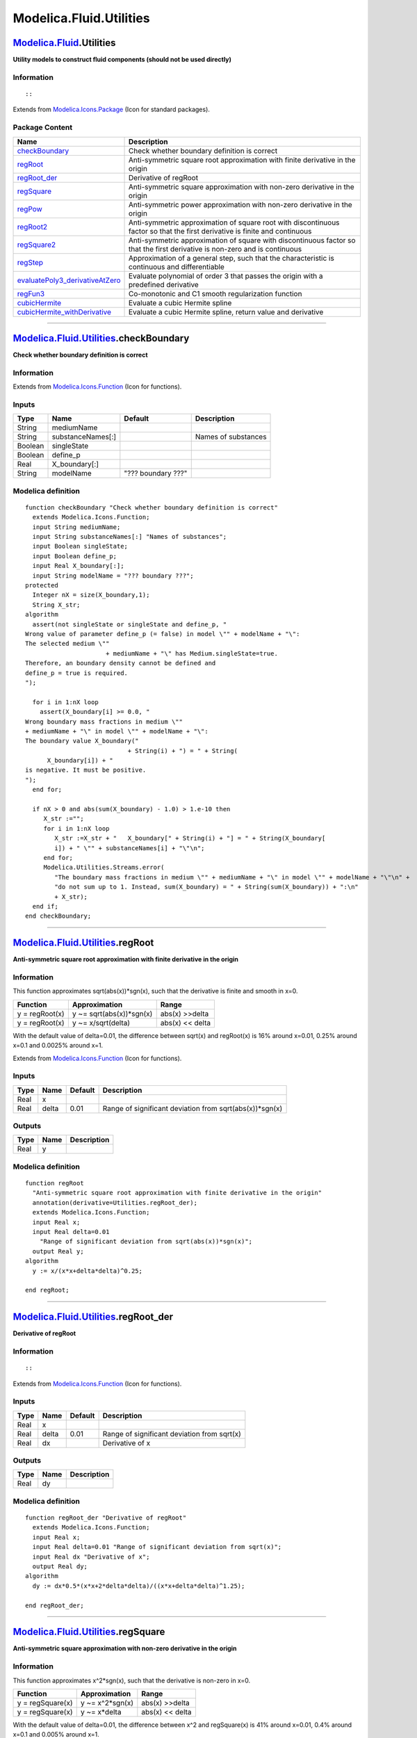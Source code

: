 ========================
Modelica.Fluid.Utilities
========================

`Modelica.Fluid <Modelica_Fluid.html#Modelica.Fluid>`_.Utilities
----------------------------------------------------------------

**Utility models to construct fluid components (should not be used
directly)**

Information
~~~~~~~~~~~

::

::

Extends from
`Modelica.Icons.Package <Modelica_Icons_Package.html#Modelica.Icons.Package>`_
(Icon for standard packages).

Package Content
~~~~~~~~~~~~~~~

+-----------------------------------------------------------------------------------------------------------------------------------------------------------------------------------------+-------------------------------------------------------------------------------------------------------------------------------+
| Name                                                                                                                                                                                    | Description                                                                                                                   |
+=========================================================================================================================================================================================+===============================================================================================================================+
| |image12| `checkBoundary <Modelica_Fluid_Utilities.html#Modelica.Fluid.Utilities.checkBoundary>`_                                                                                       | Check whether boundary definition is correct                                                                                  |
+-----------------------------------------------------------------------------------------------------------------------------------------------------------------------------------------+-------------------------------------------------------------------------------------------------------------------------------+
| |image13| `regRoot <Modelica_Fluid_Utilities.html#Modelica.Fluid.Utilities.regRoot>`_                                                                                                   | Anti-symmetric square root approximation with finite derivative in the origin                                                 |
+-----------------------------------------------------------------------------------------------------------------------------------------------------------------------------------------+-------------------------------------------------------------------------------------------------------------------------------+
| |image14| `regRoot\_der <Modelica_Fluid_Utilities.html#Modelica.Fluid.Utilities.regRoot_der>`_                                                                                          | Derivative of regRoot                                                                                                         |
+-----------------------------------------------------------------------------------------------------------------------------------------------------------------------------------------+-------------------------------------------------------------------------------------------------------------------------------+
| |image15| `regSquare <Modelica_Fluid_Utilities.html#Modelica.Fluid.Utilities.regSquare>`_                                                                                               | Anti-symmetric square approximation with non-zero derivative in the origin                                                    |
+-----------------------------------------------------------------------------------------------------------------------------------------------------------------------------------------+-------------------------------------------------------------------------------------------------------------------------------+
| |image16| `regPow <Modelica_Fluid_Utilities.html#Modelica.Fluid.Utilities.regPow>`_                                                                                                     | Anti-symmetric power approximation with non-zero derivative in the origin                                                     |
+-----------------------------------------------------------------------------------------------------------------------------------------------------------------------------------------+-------------------------------------------------------------------------------------------------------------------------------+
| |image17| `regRoot2 <Modelica_Fluid_Utilities.html#Modelica.Fluid.Utilities.regRoot2>`_                                                                                                 | Anti-symmetric approximation of square root with discontinuous factor so that the first derivative is finite and continuous   |
+-----------------------------------------------------------------------------------------------------------------------------------------------------------------------------------------+-------------------------------------------------------------------------------------------------------------------------------+
| |image18| `regSquare2 <Modelica_Fluid_Utilities.html#Modelica.Fluid.Utilities.regSquare2>`_                                                                                             | Anti-symmetric approximation of square with discontinuous factor so that the first derivative is non-zero and is continuous   |
+-----------------------------------------------------------------------------------------------------------------------------------------------------------------------------------------+-------------------------------------------------------------------------------------------------------------------------------+
| |image19| `regStep <Modelica_Fluid_Utilities.html#Modelica.Fluid.Utilities.regStep>`_                                                                                                   | Approximation of a general step, such that the characteristic is continuous and differentiable                                |
+-----------------------------------------------------------------------------------------------------------------------------------------------------------------------------------------+-------------------------------------------------------------------------------------------------------------------------------+
| |image20| `evaluatePoly3\_derivativeAtZero <Modelica_Fluid_Utilities.html#Modelica.Fluid.Utilities.evaluatePoly3_derivativeAtZero>`_                                                    | Evaluate polynomial of order 3 that passes the origin with a predefined derivative                                            |
+-----------------------------------------------------------------------------------------------------------------------------------------------------------------------------------------+-------------------------------------------------------------------------------------------------------------------------------+
| |image21| `regFun3 <Modelica_Fluid_Utilities.html#Modelica.Fluid.Utilities.regFun3>`_                                                                                                   | Co-monotonic and C1 smooth regularization function                                                                            |
+-----------------------------------------------------------------------------------------------------------------------------------------------------------------------------------------+-------------------------------------------------------------------------------------------------------------------------------+
| |image22| `cubicHermite <Modelica_Fluid_Utilities.html#Modelica.Fluid.Utilities.cubicHermite>`_                                                                                         | Evaluate a cubic Hermite spline                                                                                               |
+-----------------------------------------------------------------------------------------------------------------------------------------------------------------------------------------+-------------------------------------------------------------------------------------------------------------------------------+
| |image23| `cubicHermite\_withDerivative <Modelica_Fluid_Utilities.html#Modelica.Fluid.Utilities.cubicHermite_withDerivative>`_                                                          | Evaluate a cubic Hermite spline, return value and derivative                                                                  |
+-----------------------------------------------------------------------------------------------------------------------------------------------------------------------------------------+-------------------------------------------------------------------------------------------------------------------------------+

--------------

|image24| `Modelica.Fluid.Utilities <Modelica_Fluid_Utilities.html#Modelica.Fluid.Utilities>`_.checkBoundary
------------------------------------------------------------------------------------------------------------

**Check whether boundary definition is correct**

Information
~~~~~~~~~~~

Extends from
`Modelica.Icons.Function <Modelica_Icons.html#Modelica.Icons.Function>`_
(Icon for functions).

Inputs
~~~~~~

+-----------+---------------------+----------------------+-----------------------+
| Type      | Name                | Default              | Description           |
+===========+=====================+======================+=======================+
| String    | mediumName          |                      |                       |
+-----------+---------------------+----------------------+-----------------------+
| String    | substanceNames[:]   |                      | Names of substances   |
+-----------+---------------------+----------------------+-----------------------+
| Boolean   | singleState         |                      |                       |
+-----------+---------------------+----------------------+-----------------------+
| Boolean   | define\_p           |                      |                       |
+-----------+---------------------+----------------------+-----------------------+
| Real      | X\_boundary[:]      |                      |                       |
+-----------+---------------------+----------------------+-----------------------+
| String    | modelName           | "??? boundary ???"   |                       |
+-----------+---------------------+----------------------+-----------------------+

Modelica definition
~~~~~~~~~~~~~~~~~~~

::

    function checkBoundary "Check whether boundary definition is correct"
      extends Modelica.Icons.Function;
      input String mediumName;
      input String substanceNames[:] "Names of substances";
      input Boolean singleState;
      input Boolean define_p;
      input Real X_boundary[:];
      input String modelName = "??? boundary ???";
    protected 
      Integer nX = size(X_boundary,1);
      String X_str;
    algorithm 
      assert(not singleState or singleState and define_p, "
    Wrong value of parameter define_p (= false) in model \"" + modelName + "\":
    The selected medium \""
                          + mediumName + "\" has Medium.singleState=true.
    Therefore, an boundary density cannot be defined and
    define_p = true is required.
    ");

      for i in 1:nX loop
        assert(X_boundary[i] >= 0.0, "
    Wrong boundary mass fractions in medium \""
    + mediumName + "\" in model \"" + modelName + "\":
    The boundary value X_boundary("
                                + String(i) + ") = " + String(
          X_boundary[i]) + "
    is negative. It must be positive.
    ");
      end for;

      if nX > 0 and abs(sum(X_boundary) - 1.0) > 1.e-10 then
         X_str :="";
         for i in 1:nX loop
            X_str :=X_str + "   X_boundary[" + String(i) + "] = " + String(X_boundary[
            i]) + " \"" + substanceNames[i] + "\"\n";
         end for;
         Modelica.Utilities.Streams.error(
            "The boundary mass fractions in medium \"" + mediumName + "\" in model \"" + modelName + "\"\n" +
            "do not sum up to 1. Instead, sum(X_boundary) = " + String(sum(X_boundary)) + ":\n"
            + X_str);
      end if;
    end checkBoundary;

--------------

|image25| `Modelica.Fluid.Utilities <Modelica_Fluid_Utilities.html#Modelica.Fluid.Utilities>`_.regRoot
------------------------------------------------------------------------------------------------------

**Anti-symmetric square root approximation with finite derivative in the
origin**

Information
~~~~~~~~~~~

::

This function approximates sqrt(abs(x))\*sgn(x), such that the
derivative is finite and smooth in x=0.

+------------------+-----------------------------+-------------------+
| Function         | Approximation               | Range             |
+==================+=============================+===================+
| y = regRoot(x)   | y ~= sqrt(abs(x))\*sgn(x)   | abs(x) >>delta    |
+------------------+-----------------------------+-------------------+
| y = regRoot(x)   | y ~= x/sqrt(delta)          | abs(x) << delta   |
+------------------+-----------------------------+-------------------+

With the default value of delta=0.01, the difference between sqrt(x) and
regRoot(x) is 16% around x=0.01, 0.25% around x=0.1 and 0.0025% around
x=1.

::

Extends from
`Modelica.Icons.Function <Modelica_Icons.html#Modelica.Icons.Function>`_
(Icon for functions).

Inputs
~~~~~~

+--------+---------+-----------+------------------------------------------------------------+
| Type   | Name    | Default   | Description                                                |
+========+=========+===========+============================================================+
| Real   | x       |           |                                                            |
+--------+---------+-----------+------------------------------------------------------------+
| Real   | delta   | 0.01      | Range of significant deviation from sqrt(abs(x))\*sgn(x)   |
+--------+---------+-----------+------------------------------------------------------------+

Outputs
~~~~~~~

+--------+--------+---------------+
| Type   | Name   | Description   |
+========+========+===============+
| Real   | y      |               |
+--------+--------+---------------+

Modelica definition
~~~~~~~~~~~~~~~~~~~

::

    function regRoot 
      "Anti-symmetric square root approximation with finite derivative in the origin"
      annotation(derivative=Utilities.regRoot_der);
      extends Modelica.Icons.Function;
      input Real x;
      input Real delta=0.01 
        "Range of significant deviation from sqrt(abs(x))*sgn(x)";
      output Real y;
    algorithm 
      y := x/(x*x+delta*delta)^0.25;

    end regRoot;

--------------

|image26| `Modelica.Fluid.Utilities <Modelica_Fluid_Utilities.html#Modelica.Fluid.Utilities>`_.regRoot\_der
-----------------------------------------------------------------------------------------------------------

**Derivative of regRoot**

Information
~~~~~~~~~~~

::

::

Extends from
`Modelica.Icons.Function <Modelica_Icons.html#Modelica.Icons.Function>`_
(Icon for functions).

Inputs
~~~~~~

+--------+---------+-----------+-----------------------------------------------+
| Type   | Name    | Default   | Description                                   |
+========+=========+===========+===============================================+
| Real   | x       |           |                                               |
+--------+---------+-----------+-----------------------------------------------+
| Real   | delta   | 0.01      | Range of significant deviation from sqrt(x)   |
+--------+---------+-----------+-----------------------------------------------+
| Real   | dx      |           | Derivative of x                               |
+--------+---------+-----------+-----------------------------------------------+

Outputs
~~~~~~~

+--------+--------+---------------+
| Type   | Name   | Description   |
+========+========+===============+
| Real   | dy     |               |
+--------+--------+---------------+

Modelica definition
~~~~~~~~~~~~~~~~~~~

::

    function regRoot_der "Derivative of regRoot"
      extends Modelica.Icons.Function;
      input Real x;
      input Real delta=0.01 "Range of significant deviation from sqrt(x)";
      input Real dx "Derivative of x";
      output Real dy;
    algorithm 
      dy := dx*0.5*(x*x+2*delta*delta)/((x*x+delta*delta)^1.25);

    end regRoot_der;

--------------

|image27| `Modelica.Fluid.Utilities <Modelica_Fluid_Utilities.html#Modelica.Fluid.Utilities>`_.regSquare
--------------------------------------------------------------------------------------------------------

**Anti-symmetric square approximation with non-zero derivative in the
origin**

Information
~~~~~~~~~~~

::

This function approximates x^2\*sgn(x), such that the derivative is
non-zero in x=0.

+--------------------+--------------------+-------------------+
| Function           | Approximation      | Range             |
+====================+====================+===================+
| y = regSquare(x)   | y ~= x^2\*sgn(x)   | abs(x) >>delta    |
+--------------------+--------------------+-------------------+
| y = regSquare(x)   | y ~= x\*delta      | abs(x) << delta   |
+--------------------+--------------------+-------------------+

With the default value of delta=0.01, the difference between x^2 and
regSquare(x) is 41% around x=0.01, 0.4% around x=0.1 and 0.005% around
x=1.

::

Extends from
`Modelica.Icons.Function <Modelica_Icons.html#Modelica.Icons.Function>`_
(Icon for functions).

Inputs
~~~~~~

+--------+---------+-----------+---------------------------------------------------+
| Type   | Name    | Default   | Description                                       |
+========+=========+===========+===================================================+
| Real   | x       |           |                                                   |
+--------+---------+-----------+---------------------------------------------------+
| Real   | delta   | 0.01      | Range of significant deviation from x^2\*sgn(x)   |
+--------+---------+-----------+---------------------------------------------------+

Outputs
~~~~~~~

+--------+--------+---------------+
| Type   | Name   | Description   |
+========+========+===============+
| Real   | y      |               |
+--------+--------+---------------+

Modelica definition
~~~~~~~~~~~~~~~~~~~

::

    function regSquare 
      "Anti-symmetric square approximation with non-zero derivative in the origin"
      extends Modelica.Icons.Function;
      input Real x;
      input Real delta=0.01 "Range of significant deviation from x^2*sgn(x)";
      output Real y;
    algorithm 
      y := x*sqrt(x*x+delta*delta);

    end regSquare;

--------------

|image28| `Modelica.Fluid.Utilities <Modelica_Fluid_Utilities.html#Modelica.Fluid.Utilities>`_.regPow
-----------------------------------------------------------------------------------------------------

**Anti-symmetric power approximation with non-zero derivative in the
origin**

Information
~~~~~~~~~~~

::

This function approximates abs(x)^a\*sign(x), such that the derivative
is positive, finite and smooth in x=0.

+-----------------+-------------------------+-------------------+
| Function        | Approximation           | Range             |
+=================+=========================+===================+
| y = regPow(x)   | y ~= abs(x)^a\*sgn(x)   | abs(x) >>delta    |
+-----------------+-------------------------+-------------------+
| y = regPow(x)   | y ~= x\*delta^(a-1)     | abs(x) << delta   |
+-----------------+-------------------------+-------------------+

::

Extends from
`Modelica.Icons.Function <Modelica_Icons.html#Modelica.Icons.Function>`_
(Icon for functions).

Inputs
~~~~~~

+--------+---------+-----------+---------------------------------------------------+
| Type   | Name    | Default   | Description                                       |
+========+=========+===========+===================================================+
| Real   | x       |           |                                                   |
+--------+---------+-----------+---------------------------------------------------+
| Real   | a       |           |                                                   |
+--------+---------+-----------+---------------------------------------------------+
| Real   | delta   | 0.01      | Range of significant deviation from x^a\*sgn(x)   |
+--------+---------+-----------+---------------------------------------------------+

Outputs
~~~~~~~

+--------+--------+---------------+
| Type   | Name   | Description   |
+========+========+===============+
| Real   | y      |               |
+--------+--------+---------------+

Modelica definition
~~~~~~~~~~~~~~~~~~~

::

    function regPow 
      "Anti-symmetric power approximation with non-zero derivative in the origin"
      extends Modelica.Icons.Function;
      input Real x;
      input Real a;
      input Real delta=0.01 "Range of significant deviation from x^a*sgn(x)";
      output Real y;
    algorithm 
      y := x*(x*x+delta*delta)^((a-1)/2);

    end regPow;

--------------

|image29| `Modelica.Fluid.Utilities <Modelica_Fluid_Utilities.html#Modelica.Fluid.Utilities>`_.regRoot2
-------------------------------------------------------------------------------------------------------

**Anti-symmetric approximation of square root with discontinuous factor
so that the first derivative is finite and continuous**

Information
~~~~~~~~~~~

::

Approximates the function

::

       y = if x ≥ 0 then sqrt(k1*x) else -sqrt(k2*abs(x)), with k1, k2 ≥ 0

in such a way that within the region -x\_small ≤ x ≤ x\_small, the
function is described by two polynomials of third order (one in the
region -x\_small .. 0 and one within the region 0 .. x\_small) such that

-  The derivative at x=0 is finite.
-  The overall function is continuous with a continuous first derivative
   everywhere.
-  If parameter use\_yd0 = **false**, the two polynomials are
   constructed such that the second derivatives at x=0 are identical. If
   use\_yd0 = **true**, the derivative at x=0 is explicitly provided via
   the additional argument yd0. If necessary, the derivative yd0 is
   automatically reduced in order that the polynomials are strict
   monotonically increasing *[Fritsch and Carlson, 1980]*.

Typical screenshots for two different configurations are shown below.
The first one with k1=k2=1:

.. figure:: ../Resources/Images/Fluid/Components/regRoot2_a.png
   :align: center
   :alt: 

and the second one with k1=1 and k2=3:

.. figure:: ../Resources/Images/Fluid/Components/regRoot2_b.png
   :align: center
   :alt: 

The (smooth) derivative of the function with k1=1, k2=3 is shown in the
next figure:

.. figure:: ../Resources/Images/Fluid/Components/regRoot2_c.png
   :align: center
   :alt: 

**Literature**

 Fritsch F.N. and Carlson R.E. (1980):
    **Monotone piecewise cubic interpolation**. SIAM J. Numerc. Anal.,
    Vol. 17, No. 2, April 1980, pp. 238-246

::

Extends from
`Modelica.Icons.Function <Modelica_Icons.html#Modelica.Icons.Function>`_
(Icon for functions).

Inputs
~~~~~~

+-----------+------------+-----------+------------------------------------------------------+
| Type      | Name       | Default   | Description                                          |
+===========+============+===========+======================================================+
| Real      | x          |           | abscissa value                                       |
+-----------+------------+-----------+------------------------------------------------------+
| Real      | x\_small   | 0.01      | approximation of function for \|x\| <= x\_small      |
+-----------+------------+-----------+------------------------------------------------------+
| Real      | k1         | 1         | y = if x>=0 then sqrt(k1\*x) else -sqrt(k2\*\|x\|)   |
+-----------+------------+-----------+------------------------------------------------------+
| Real      | k2         | 1         | y = if x>=0 then sqrt(k1\*x) else -sqrt(k2\*\|x\|)   |
+-----------+------------+-----------+------------------------------------------------------+
| Boolean   | use\_yd0   | false     | = true, if yd0 shall be used                         |
+-----------+------------+-----------+------------------------------------------------------+
| Real      | yd0        | 1         | Desired derivative at x=0: dy/dx = yd0               |
+-----------+------------+-----------+------------------------------------------------------+

Outputs
~~~~~~~

+--------+--------+------------------+
| Type   | Name   | Description      |
+========+========+==================+
| Real   | y      | ordinate value   |
+--------+--------+------------------+

Modelica definition
~~~~~~~~~~~~~~~~~~~

::

    function regRoot2 
      "Anti-symmetric approximation of square root with discontinuous factor so that the first derivative is finite and continuous"

      extends Modelica.Icons.Function;
      input Real x "abscissa value";
      input Real x_small(min=0)=0.01 "approximation of function for |x| <= x_small";
      input Real k1(min=0)=1 "y = if x>=0 then sqrt(k1*x) else -sqrt(k2*|x|)";
      input Real k2(min=0)=1 "y = if x>=0 then sqrt(k1*x) else -sqrt(k2*|x|)";
      input Boolean use_yd0 = false "= true, if yd0 shall be used";
      input Real yd0(min=0)=1 "Desired derivative at x=0: dy/dx = yd0";
      output Real y "ordinate value";
    protected 
      encapsulated function regRoot2_utility 
        "Interpolating with two 3-order polynomials with a prescribed derivative at x=0"
        import Modelica.Fluid.Utilities.evaluatePoly3_derivativeAtZero;
         input Real x;
         input Real x1 "approximation of function abs(x) < x1";
         input Real k1 "y = if x>=0 then sqrt(k1*x) else -sqrt(k2*|x|); k1 >= k2";
         input Real k2 "y = if x>=0 then sqrt(k1*x) else -sqrt(k2*|x|))";
         input Boolean use_yd0 "= true, if yd0 shall be used";
         input Real yd0(min=0) "Desired derivative at x=0: dy/dx = yd0";
         output Real y;
      protected 
         Real x2;
         Real xsqrt1;
         Real xsqrt2;
         Real y1;
         Real y2;
         Real y1d;
         Real y2d;
         Real w;
         Real y0d;
         Real w1;
         Real w2;
      algorithm 
         if k2 > 0 then
            x2 :=-x1*(k2/k1);
         else
            x2 := -x1;
         end if;

         if x <= x2 then
            y := -sqrt(k2*abs(x));
         else
            y1 :=sqrt(k1*x1);
            y2 :=-sqrt(k2*abs(x2));
            y1d :=sqrt(k1/x1)/2;
            y2d :=sqrt(k2/abs(x2))/2;

            if use_yd0 then
               y0d :=yd0;
            else
               /* Determine derivative, such that first and second derivative
                  of left and right polynomial are identical at x=0:
               _
               Basic equations:
                  y_right = a1*(x/x1) + a2*(x/x1)^2 + a3*(x/x1)^3
                  y_left  = b1*(x/x2) + b2*(x/x2)^2 + b3*(x/x2)^3
                  yd_right*x1 = a1 + 2*a2*(x/x1) + 3*a3*(x/x1)^2
                  yd_left *x2 = b1 + 2*b2*(x/x2) + 3*b3*(x/x2)^2
                  ydd_right*x1^2 = 2*a2 + 6*a3*(x/x1)
                  ydd_left *x2^2 = 2*b2 + 6*b3*(x/x2)
               _
               Conditions (6 equations for 6 unknowns):
                         y1 = a1 + a2 + a3
                         y2 = b1 + b2 + b3
                     y1d*x1 = a1 + 2*a2 + 3*a3
                     y2d*x2 = b1 + 2*b2 + 3*b3
                        y0d = a1/x1 = b1/x2
                       y0dd = 2*a2/x1^2 = 2*b2/x2^2
               _
               Derived equations:
                  b1 = a1*x2/x1
                  b2 = a2*(x2/x1)^2
                  b3 = y2 - b1 - b2
                     = y2 - a1*(x2/x1) - a2*(x2/x1)^2
                  a3 = y1 - a1 - a2
               _
               Remaining equations
                  y1d*x1 = a1 + 2*a2 + 3*(y1 - a1 - a2)
                         = 3*y1 - 2*a1 - a2
                  y2d*x2 = a1*(x2/x1) + 2*a2*(x2/x1)^2 +
                           3*(y2 - a1*(x2/x1) - a2*(x2/x1)^2)
                         = 3*y2 - 2*a1*(x2/x1) - a2*(x2/x1)^2
                  y0d    = a1/x1
               _
               Solving these equations results in y0d below
               (note, the denominator "(1-w)" is always non-zero, because w is negative)
               */
               w :=x2/x1;
               y0d := ( (3*y2 - x2*y2d)/w - (3*y1 - x1*y1d)*w) /(2*x1*(1 - w));
            end if;

            /* Modify derivative y0d, such that the polynomial is
               monotonically increasing. A sufficient condition is
                 0 <= y0d <= sqrt(8.75*k_i/|x_i|)
            */
            w1 :=sqrt(8.75*k1/x1);
            w2 :=sqrt(8.75*k2/abs(x2));
            y0d :=min(y0d, 0.9*min(w1, w2));

            /* Perform interpolation in scaled polynomial:
               y_new = y/y1
               x_new = x/x1
            */
            y := y1*(if x >= 0 then evaluatePoly3_derivativeAtZero(x/x1,1,1,y1d*x1/y1,y0d*x1/y1) else 
                                    evaluatePoly3_derivativeAtZero(x/x1,x2/x1,y2/y1,y2d*x1/y1,y0d*x1/y1));
         end if;
      end regRoot2_utility;
    algorithm 
      y := smooth(2, if x >= x_small then sqrt(k1*x) else 
                     if x <= -x_small then -sqrt(k2*abs(x)) else 
                     if k1 >= k2 then regRoot2_utility(x,x_small,k1,k2,use_yd0,yd0) else 
                                     -regRoot2_utility(-x,x_small,k2,k1,use_yd0,yd0));
    end regRoot2;

--------------

|image30| `Modelica.Fluid.Utilities <Modelica_Fluid_Utilities.html#Modelica.Fluid.Utilities>`_.regSquare2
---------------------------------------------------------------------------------------------------------

**Anti-symmetric approximation of square with discontinuous factor so
that the first derivative is non-zero and is continuous**

Information
~~~~~~~~~~~

::

Approximates the function

::

       y = if x ≥ 0 then k1*x*x else -k2*x*x, with k1, k2 > 0

in such a way that within the region -x\_small ≤ x ≤ x\_small, the
function is described by two polynomials of third order (one in the
region -x\_small .. 0 and one within the region 0 .. x\_small) such that

-  The derivative at x=0 is non-zero (in order that the inverse of the
   function does not have an infinite derivative).
-  The overall function is continuous with a continuous first derivative
   everywhere.
-  If parameter use\_yd0 = **false**, the two polynomials are
   constructed such that the second derivatives at x=0 are identical. If
   use\_yd0 = **true**, the derivative at x=0 is explicitly provided via
   the additional argument yd0. If necessary, the derivative yd0 is
   automatically reduced in order that the polynomials are strict
   monotonically increasing *[Fritsch and Carlson, 1980]*.

A typical screenshot for k1=1, k2=3 is shown in the next figure:

.. figure:: ../Resources/Images/Fluid/Components/regSquare2_b.png
   :align: center
   :alt: 

The (smooth, non-zero) derivative of the function with k1=1, k2=3 is
shown in the next figure:

.. figure:: ../Resources/Images/Fluid/Components/regSquare2_c.png
   :align: center
   :alt: 

**Literature**

 Fritsch F.N. and Carlson R.E. (1980):
    **Monotone piecewise cubic interpolation**. SIAM J. Numerc. Anal.,
    Vol. 17, No. 2, April 1980, pp. 238-246

::

Extends from
`Modelica.Icons.Function <Modelica_Icons.html#Modelica.Icons.Function>`_
(Icon for functions).

Inputs
~~~~~~

+-----------+------------+-----------+---------------------------------------------------+
| Type      | Name       | Default   | Description                                       |
+===========+============+===========+===================================================+
| Real      | x          |           | abscissa value                                    |
+-----------+------------+-----------+---------------------------------------------------+
| Real      | x\_small   | 0.01      | approximation of function for \|x\| <= x\_small   |
+-----------+------------+-----------+---------------------------------------------------+
| Real      | k1         | 1         | y = (if x>=0 then k1 else k2)\*x\*\|x\|           |
+-----------+------------+-----------+---------------------------------------------------+
| Real      | k2         | 1         | y = (if x>=0 then k1 else k2)\*x\*\|x\|           |
+-----------+------------+-----------+---------------------------------------------------+
| Boolean   | use\_yd0   | false     | = true, if yd0 shall be used                      |
+-----------+------------+-----------+---------------------------------------------------+
| Real      | yd0        | 1         | Desired derivative at x=0: dy/dx = yd0            |
+-----------+------------+-----------+---------------------------------------------------+

Outputs
~~~~~~~

+--------+--------+------------------+
| Type   | Name   | Description      |
+========+========+==================+
| Real   | y      | ordinate value   |
+--------+--------+------------------+

Modelica definition
~~~~~~~~~~~~~~~~~~~

::

    function regSquare2 
      "Anti-symmetric approximation of square with discontinuous factor so that the first derivative is non-zero and is continuous"
      extends Modelica.Icons.Function;
      input Real x "abscissa value";
      input Real x_small(min=0)=0.01 "approximation of function for |x| <= x_small";
      input Real k1(min=0)=1 "y = (if x>=0 then k1 else k2)*x*|x|";
      input Real k2(min=0)=1 "y = (if x>=0 then k1 else k2)*x*|x|";
      input Boolean use_yd0 = false "= true, if yd0 shall be used";
      input Real yd0(min=0)=1 "Desired derivative at x=0: dy/dx = yd0";
      output Real y "ordinate value";
    protected 
      encapsulated function regSquare2_utility 
        "Interpolating with two 3-order polynomials with a prescribed derivative at x=0"
        import Modelica.Fluid.Utilities.evaluatePoly3_derivativeAtZero;
         input Real x;
         input Real x1 "approximation of function abs(x) < x1";
         input Real k1 "y = (if x>=0 then k1 else -k2)*x*|x|; k1 >= k2";
         input Real k2 "y = (if x>=0 then k1 else -k2)*x*|x|";
         input Boolean use_yd0 = false "= true, if yd0 shall be used";
         input Real yd0(min=0)=1 "Desired derivative at x=0: dy/dx = yd0";
         output Real y;
      protected 
         Real x2;
         Real y1;
         Real y2;
         Real y1d;
         Real y2d;
         Real w;
         Real w1;
         Real w2;
         Real y0d;
         Real ww;
      algorithm 
         // x2 :=-x1*(k2/k1)^2;
         x2 := -x1;
         if x <= x2 then
            y := -k2*x^2;
         else
             y1 := k1*x1^2;
             y2 :=-k2*x2^2;
            y1d := k1*2*x1;
            y2d :=-k2*2*x2;
            if use_yd0 then
               y0d :=yd0;
            else
               /* Determine derivative, such that first and second derivative
                  of left and right polynomial are identical at x=0:
                  see derivation in function regRoot2
               */
               w :=x2/x1;
               y0d := ( (3*y2 - x2*y2d)/w - (3*y1 - x1*y1d)*w) /(2*x1*(1 - w));
            end if;

            /* Modify derivative y0d, such that the polynomial is
               monotonically increasing. A sufficient condition is
                 0 <= y0d <= sqrt(5)*k_i*|x_i|
            */
            w1 :=sqrt(5)*k1*x1;
            w2 :=sqrt(5)*k2*abs(x2);
            // y0d :=min(y0d, 0.9*min(w1, w2));
            ww :=0.9*(if w1 < w2 then w1 else w2);
            if ww < y0d then
               y0d :=ww;
            end if;
            y := if x >= 0 then evaluatePoly3_derivativeAtZero(x,x1,y1,y1d,y0d) else 
                                evaluatePoly3_derivativeAtZero(x,x2,y2,y2d,y0d);
         end if;
      end regSquare2_utility;
    algorithm 
      y := smooth(2,if x >= x_small then k1*x^2 else 
                    if x <= -x_small then -k2*x^2 else 
                    if k1 >= k2 then regSquare2_utility(x,x_small,k1,k2,use_yd0,yd0) else 
                                    -regSquare2_utility(-x,x_small,k2,k1,use_yd0,yd0));
    end regSquare2;

--------------

|image31| `Modelica.Fluid.Utilities <Modelica_Fluid_Utilities.html#Modelica.Fluid.Utilities>`_.regStep
------------------------------------------------------------------------------------------------------

**Approximation of a general step, such that the characteristic is
continuous and differentiable**

Information
~~~~~~~~~~~

::

This function is used to approximate the equation

::

        y = if x > 0 then y1 else y2;

by a smooth characteristic, so that the expression is continuous and
differentiable:

::

       y = smooth(1, if x >  x_small then y1 else
                     if x < -x_small then y2 else f(y1, y2));

In the region -x\_small < x < x\_small a 2nd order polynomial is used
for a smooth transition from y1 to y2.

::

Extends from
`Modelica.Icons.Function <Modelica_Icons.html#Modelica.Icons.Function>`_
(Icon for functions).

Inputs
~~~~~~

+--------+------------+-----------+--------------------------------------------------------------------------------+
| Type   | Name       | Default   | Description                                                                    |
+========+============+===========+================================================================================+
| Real   | x          |           | Abscissa value                                                                 |
+--------+------------+-----------+--------------------------------------------------------------------------------+
| Real   | y1         |           | Ordinate value for x > 0                                                       |
+--------+------------+-----------+--------------------------------------------------------------------------------+
| Real   | y2         |           | Ordinate value for x < 0                                                       |
+--------+------------+-----------+--------------------------------------------------------------------------------+
| Real   | x\_small   | 1e-5      | Approximation of step for -x\_small <= x <= x\_small; x\_small >= 0 required   |
+--------+------------+-----------+--------------------------------------------------------------------------------+

Outputs
~~~~~~~

+--------+--------+--------------------------------------------------------------+
| Type   | Name   | Description                                                  |
+========+========+==============================================================+
| Real   | y      | Ordinate value to approximate y = if x > 0 then y1 else y2   |
+--------+--------+--------------------------------------------------------------+

Modelica definition
~~~~~~~~~~~~~~~~~~~

::

    function regStep 
      "Approximation of a general step, such that the characteristic is continuous and differentiable"
      extends Modelica.Icons.Function;
      input Real x "Abscissa value";
      input Real y1 "Ordinate value for x > 0";
      input Real y2 "Ordinate value for x < 0";
      input Real x_small(min=0) = 1e-5 
        "Approximation of step for -x_small <= x <= x_small; x_small >= 0 required";
      output Real y "Ordinate value to approximate y = if x > 0 then y1 else y2";
    algorithm 
      y := smooth(1, if x >  x_small then y1 else 
                     if x < -x_small then y2 else 
                     if x_small > 0 then (x/x_small)*((x/x_small)^2 - 3)*(y2-y1)/4 + (y1+y2)/2 else (y1+y2)/2);
    end regStep;

--------------

|image32| `Modelica.Fluid.Utilities <Modelica_Fluid_Utilities.html#Modelica.Fluid.Utilities>`_.evaluatePoly3\_derivativeAtZero
------------------------------------------------------------------------------------------------------------------------------

**Evaluate polynomial of order 3 that passes the origin with a
predefined derivative**

Information
~~~~~~~~~~~

::

::

Extends from
`Modelica.Icons.Function <Modelica_Icons.html#Modelica.Icons.Function>`_
(Icon for functions).

Inputs
~~~~~~

+--------+--------+-----------+-------------------------------------------------+
| Type   | Name   | Default   | Description                                     |
+========+========+===========+=================================================+
| Real   | x      |           | Value for which polynomial shall be evaluated   |
+--------+--------+-----------+-------------------------------------------------+
| Real   | x1     |           | Abscissa value                                  |
+--------+--------+-----------+-------------------------------------------------+
| Real   | y1     |           | y1=f(x1)                                        |
+--------+--------+-----------+-------------------------------------------------+
| Real   | y1d    |           | First derivative at y1                          |
+--------+--------+-----------+-------------------------------------------------+
| Real   | y0d    |           | First derivative at f(x=0)                      |
+--------+--------+-----------+-------------------------------------------------+

Outputs
~~~~~~~

+--------+--------+---------------+
| Type   | Name   | Description   |
+========+========+===============+
| Real   | y      |               |
+--------+--------+---------------+

Modelica definition
~~~~~~~~~~~~~~~~~~~

::

    function evaluatePoly3_derivativeAtZero 
      "Evaluate polynomial of order 3 that passes the origin with a predefined derivative"
      extends Modelica.Icons.Function;
      input Real x "Value for which polynomial shall be evaluated";
      input Real x1 "Abscissa value";
      input Real y1 "y1=f(x1)";
      input Real y1d "First derivative at y1";
      input Real y0d "First derivative at f(x=0)";
      output Real y;
    protected 
      Real a1;
      Real a2;
      Real a3;
      Real xx;
    algorithm 
      a1 := x1*y0d;
      a2 := 3*y1 - x1*y1d - 2*a1;
      a3 := y1 - a2 - a1;
      xx := x/x1;
      y  := xx*(a1 + xx*(a2 + xx*a3));
    end evaluatePoly3_derivativeAtZero;

--------------

`Modelica.Fluid.Utilities <Modelica_Fluid_Utilities.html#Modelica.Fluid.Utilities>`_.regFun3
--------------------------------------------------------------------------------------------

**Co-monotonic and C1 smooth regularization function**

Information
~~~~~~~~~~~

::

Approximates a function in a region between ``x0`` and ``x1`` such that

-  The overall function is continuous with a continuous first derivative
   everywhere.
-  The function is co-monotone with the given data points.

In this region, a continuation is constructed from the given points
``(x0, y0)``, ``(x1, y1)`` and the respective derivatives. For this
purpose, a single polynomial of third order or two cubic polynomials
with a linear section in between are used *[Gasparo and Morandi, 1991]*.
This algorithm was extended with two additional conditions to avoid
saddle points with zero/infinite derivative that lead to integrator step
size reduction to zero.

This function was developed for pressure loss correlations properly
addressing the static head on top of the established requirements for
monotonicity and smoothness. In this case, the present function allows
to implement the exact solution in the limit of ``x1-x0 -> 0`` or
``y1-y0 -> 0``.

Typical screenshots for two different configurations are shown below.
The first one illustrates five different settings of ``xi`` and ``yid``:

.. figure:: ../Resources/Images/Fluid/Components/regFun3_a.png
   :align: center
   :alt: 

The second graph shows the continous derivative of this regularization
function:

.. figure:: ../Resources/Images/Fluid/Components/regFun3_b.png
   :align: center
   :alt: 

**Literature**

 Gasparo M. G. and Morandi R. (1991):
    **Piecewise cubic monotone interpolation with assigned slopes**.
    Computing, Vol. 46, Issue 4, December 1991, pp. 355 - 365.

::

Inputs
~~~~~~

+--------+--------+-----------+------------------------------------------+
| Type   | Name   | Default   | Description                              |
+========+========+===========+==========================================+
| Real   | x      |           | Abscissa value                           |
+--------+--------+-----------+------------------------------------------+
| Real   | x0     |           | Lower abscissa value                     |
+--------+--------+-----------+------------------------------------------+
| Real   | x1     |           | Upper abscissa value                     |
+--------+--------+-----------+------------------------------------------+
| Real   | y0     |           | Ordinate value at lower ordinate value   |
+--------+--------+-----------+------------------------------------------+
| Real   | y1     |           | Ordinate value at upper ordinate value   |
+--------+--------+-----------+------------------------------------------+
| Real   | y0d    |           | Derivative at lower abscissa value       |
+--------+--------+-----------+------------------------------------------+
| Real   | y1d    |           | Derivative at upper abscissa value       |
+--------+--------+-----------+------------------------------------------+

Outputs
~~~~~~~

+--------+--------+---------------------------------------------------------------------------------------------------------------+
| Type   | Name   | Description                                                                                                   |
+========+========+===============================================================================================================+
| Real   | y      | Ordinate value                                                                                                |
+--------+--------+---------------------------------------------------------------------------------------------------------------+
| Real   | c      | Slope of linear section between two cubic polynomials or dummy linear section slope if single cubic is used   |
+--------+--------+---------------------------------------------------------------------------------------------------------------+

Modelica definition
~~~~~~~~~~~~~~~~~~~

::

    function regFun3 "Co-monotonic and C1 smooth regularization function"

      input Real x "Abscissa value";
      input Real x0 "Lower abscissa value";
      input Real x1 "Upper abscissa value";
      input Real y0 "Ordinate value at lower ordinate value";
      input Real y1 "Ordinate value at upper ordinate value";
      input Real y0d "Derivative at lower abscissa value";
      input Real y1d "Derivative at upper abscissa value";

      output Real y "Ordinate value";
      output Real c 
        "Slope of linear section between two cubic polynomials or dummy linear section slope if single cubic is used";

    protected 
      Real h0 "Width of interval i=0";
      Real Delta0 "Slope of secant on interval i=0";
      Real xstar "Inflection point of cubic polynomial S0";
      Real mu "Distance of inflection point and left limit x0";
      Real eta "Distance of right limit x1 and inflection point";
      Real omega "Slope of subic polynomial S0 at inflection point";
      Real rho "Weighting factor of eta and eta_tilde, mu and mu_tilde";
      Real theta0 "Slope metric";
      Real mu_tilde "Distance of start of linear section and left limit x0";
      Real eta_tilde "Distance of right limit x1 and end of linear section";
      Real xi1 "Start of linear section ";
      Real xi2 "End of linear section ";
      Real a1 "Leading coefficient of cubic on the left";
      Real a2 "Leading coefficient of cubic on the right";
      Real const12 "Integration constant of left cubic, linear section";
      Real const3 "Integration constant of right cubic";
      Real aux01;
      Real aux02;
      Boolean useSingleCubicPolynomial = false 
        "Indicate to override further logic and use single cubic";
    algorithm 
      assert(x0<x1, "regFun3(): Data points not sorted appropriately (x0 = "+String(x0)+" > x1 = "+String(x1)+"). Please flip arguments.");

      h0 :=x1 - x0;
      Delta0 :=(y1 - y0)/h0;

      if abs(Delta0)<=0 then
        // Points (x0,y0) and (x1,y1) on horizonzal line
        // Degenerate case as we cannot fulfill the C1 goal an comonotone behaviour at the same time
        y := y0; // == y1
      else
        // Points (x0,y0) and (x1,y1) not on horizonzal line
        if abs(y1d+y0d-2*Delta0)<100*Modelica.Constants.eps then
          xstar := (x1-x0)*(2*y0d+y1d-3*Delta0)*(if (y0d+y1d-2*Delta0)>=0 then 1 else -1)*Modelica.Constants.inf;
        else
          xstar :=1/3*(-3*x0*y0d - 3*x0*y1d + 6*x0*Delta0 - 2*h0*y0d - h0*y1d + 3*h0*
            Delta0)/(-y0d - y1d + 2*Delta0);
        end if;
        mu :=xstar - x0;
        eta :=x1 - xstar;
        omega :=3*(y0d + y1d - 2*Delta0)*(xstar - x0)^2/h0^2 + 2*(-2*y0d - y1d + 3*
          Delta0)*(xstar - x0)/h0 + y0d;

        aux01 := 0.25 * sign(Delta0) * min(abs(omega), abs(Delta0)) 
          "Slope c if not using plain cubic S0";
        if abs(y0d-y1d)<=100*Modelica.Constants.eps then
          // y0 == y1 (value and sign equal) -> resolve indefinite 0/0
          aux02 := y0d;
          if y1 > y0 + y0d*(x1-x0) then
            // If y1 is above the linear extension through (x0/y0)
            // with slope y0d (when slopes are identical)
            //  -> then always used single cubic polynomial
            useSingleCubicPolynomial := true;
          end if;
        elseif abs(y1d+y0d-2*Delta0)<100*Modelica.Constants.eps then
          // (y1d+y0d-2*Delta0) approximately 0 -> avoid division by 0
          aux02 := (6*Delta0*(y1d+y0d-3/2*Delta0)-y1d*y0d-y1d^2-y0d^2)*(if (y1d+y0d-2*Delta0)>=0 then 1 else -1)*Modelica.Constants.inf;
        else
          // Okay, no guarding necessary
          aux02 := (6*Delta0*(y1d+y0d-3/2*Delta0)-y1d*y0d-y1d^2-y0d^2)/(3*(y1d+y0d-2*Delta0));
        end if;

        //aux02 := -1/3*(y0d^2+y0d*y1d-6*y0d*Delta0+y1d^2-6*y1d*Delta0+9*Delta0^2)/(y0d+y1d-2*Delta0);
        //aux02 := -1/3*(6*y1d*y0*x1+y0d*y1d*x1^2-6*y0d*x0*y0+y0d^2*x0^2+y0d^2*x1^2+y1d^2*x1^2+y1d^2*x0^2-2*y0d*x0*y1d*x1-2*x0*y0d^2*x1+y0d*y1d*x0^2+6*y0d*x0*y1-6*y0d*y1*x1+6*y0d*y0*x1-2*x0*y1d^2*x1-6*y1d*y1*x1+6*y1d*x0*y1-6*y1d*x0*y0-18*y1*y0+9*y1^2+9*y0^2)/(y0d*x1^2-2*x0*y0d*x1+y1d*x1^2-2*x0*y1d*x1-2*y1*x1+2*y0*x1+y0d*x0^2+y1d*x0^2+2*x0*y1-2*x0*y0);

        // Test criteria (also used to avoid saddle points that lead to integrator contraction):
        //
        //  1. Cubic is not monotonic (from Gasparo Morandi)
        //       ((mu > 0) and (eta < h0) and (Delta0*omega <= 0))
        //
        //  2. Cubic may be monotonic but the linear section slope c is either too close
        //     to zero or the end point of the linear section is left of the start point
        //     Note however, that the suggested slope has to have the same sign as Delta0.
        //       (abs(aux01)<abs(aux02) and aux02*Delta0>=0)
        //
        //  3. Cubic may be monotonic but the resulting slope in the linear section
        //     is too close to zero (less than 1/10 of Delta0).
        //       (c < Delta0 / 10)
        //
        if (((mu > 0) and (eta < h0) and (Delta0*omega <= 0))
            or (abs(aux01)<abs(aux02) and aux02*Delta0>=0)
            or (abs(aux01)<abs(0.1*Delta0))) and not useSingleCubicPolynomial then
          // NOT monotonic using plain cubic S0, use piecewise function S0 tilde instead
          c := aux01;
          // Avoid saddle points that are co-monotonic but lead to integrator contraction
          if abs(c)<abs(aux02) and aux02*Delta0>=0 then
            c := aux02;
          end if;
          if abs(c)<abs(0.1*Delta0) then
            c := 0.1*Delta0;
          end if;
          theta0 := (y0d*mu + y1d*eta)/h0;
          if abs(theta0 - c)<1e-6 then
            // Slightly reduce c in order to avoid ill-posed problem
            c := (1-1e-6)*theta0;
          end if;
          rho := 3*(Delta0 - c)/(theta0 - c);
          mu_tilde := rho * mu;
          eta_tilde := rho * eta;
          xi1 := x0 + mu_tilde;
          xi2 := x1 - eta_tilde;
          a1 := (y0d - c)/max(mu_tilde^2, 100*Modelica.Constants.eps);
          a2 := (y1d - c)/max(eta_tilde^2, 100*Modelica.Constants.eps);
          const12 := y0 - a1/3*(x0 - xi1)^3 - c*x0;
          const3 := y1 - a2/3*(x1 - xi2)^3 - c*x1;
          // Do actual interpolation
          if (x < xi1) then
            y := a1/3*(x - xi1)^3 + c*x + const12;
          elseif (x < xi2) then
            y := c*x + const12;
          else
            y := a2/3*(x - xi2)^3 + c*x + const3;
          end if;
        else
          // Cubic S0 is monotonic, use it as is
          y := (y0d+y1d-2*Delta0)*(x-x0)^3/h0^2+(-2*y0d-y1d+3*Delta0)*(x-x0)^2/h0+y0d*(x-x0)+y0;
          // Provide a "dummy linear section slope" as the slope of the cubic at x:=(x0+x1)/2
          aux01 := (x0+x1)/2;
          c := 3*(y0d+y1d-2*Delta0)*(aux01-x0)^2/h0^2+2*(-2*y0d-y1d+3*Delta0)*(aux01-x0)/h0+y0d;
        end if;
      end if;

    end regFun3;

--------------

`Modelica.Fluid.Utilities <Modelica_Fluid_Utilities.html#Modelica.Fluid.Utilities>`_.cubicHermite
-------------------------------------------------------------------------------------------------

**Evaluate a cubic Hermite spline**

Inputs
~~~~~~

+--------+--------+-----------+------------------------+
| Type   | Name   | Default   | Description            |
+========+========+===========+========================+
| Real   | x      |           | Abscissa value         |
+--------+--------+-----------+------------------------+
| Real   | x1     |           | Lower abscissa value   |
+--------+--------+-----------+------------------------+
| Real   | x2     |           | Upper abscissa value   |
+--------+--------+-----------+------------------------+
| Real   | y1     |           | Lower ordinate value   |
+--------+--------+-----------+------------------------+
| Real   | y2     |           | Upper ordinate value   |
+--------+--------+-----------+------------------------+
| Real   | y1d    |           | Lower gradient         |
+--------+--------+-----------+------------------------+
| Real   | y2d    |           | Upper gradient         |
+--------+--------+-----------+------------------------+

Outputs
~~~~~~~

+--------+--------+-------------------------------+
| Type   | Name   | Description                   |
+========+========+===============================+
| Real   | y      | Interpolated ordinate value   |
+--------+--------+-------------------------------+

Modelica definition
~~~~~~~~~~~~~~~~~~~

::

    function cubicHermite "Evaluate a cubic Hermite spline"
      input Real x "Abscissa value";
      input Real x1 "Lower abscissa value";
      input Real x2 "Upper abscissa value";
      input Real y1 "Lower ordinate value";
      input Real y2 "Upper ordinate value";
      input Real y1d "Lower gradient";
      input Real y2d "Upper gradient";
      output Real y "Interpolated ordinate value";
    protected 
      Real h "Distance between x1 and x2";
      Real t "abscissa scaled with h, i.e., t=[0..1] within x=[x1..x2]";
      Real h00 "Basis function 00 of cubic Hermite spline";
      Real h10 "Basis function 10 of cubic Hermite spline";
      Real h01 "Basis function 01 of cubic Hermite spline";
      Real h11 "Basis function 11 of cubic Hermite spline";
      Real aux3 "t cube";
      Real aux2 "t square";
    algorithm 
      h := x2 - x1;
      if abs(h)>0 then
        // Regular case
        t := (x - x1)/h;

        aux3 :=t^3;
        aux2 :=t^2;

        h00 := 2*aux3 - 3*aux2 + 1;
        h10 := aux3 - 2*aux2 + t;
        h01 := -2*aux3 + 3*aux2;
        h11 := aux3 - aux2;
        y := y1*h00 + h*y1d*h10 + y2*h01 + h*y2d*h11;
      else
        // Degenerate case, x1 and x2 are identical, return step function
        y := (y1 + y2)/2;
      end if;
    end cubicHermite;

--------------

`Modelica.Fluid.Utilities <Modelica_Fluid_Utilities.html#Modelica.Fluid.Utilities>`_.cubicHermite\_withDerivative
-----------------------------------------------------------------------------------------------------------------

**Evaluate a cubic Hermite spline, return value and derivative**

Inputs
~~~~~~

+--------+--------+-----------+------------------------+
| Type   | Name   | Default   | Description            |
+========+========+===========+========================+
| Real   | x      |           | Abscissa value         |
+--------+--------+-----------+------------------------+
| Real   | x1     |           | Lower abscissa value   |
+--------+--------+-----------+------------------------+
| Real   | x2     |           | Upper abscissa value   |
+--------+--------+-----------+------------------------+
| Real   | y1     |           | Lower ordinate value   |
+--------+--------+-----------+------------------------+
| Real   | y2     |           | Upper ordinate value   |
+--------+--------+-----------+------------------------+
| Real   | y1d    |           | Lower gradient         |
+--------+--------+-----------+------------------------+
| Real   | y2d    |           | Upper gradient         |
+--------+--------+-----------+------------------------+

Outputs
~~~~~~~

+--------+----------+----------------------------------------+
| Type   | Name     | Description                            |
+========+==========+========================================+
| Real   | y        | Interpolated ordinate value            |
+--------+----------+----------------------------------------+
| Real   | dy\_dx   | Derivative dy/dx at abscissa value x   |
+--------+----------+----------------------------------------+

Modelica definition
~~~~~~~~~~~~~~~~~~~

::

    function cubicHermite_withDerivative 
      "Evaluate a cubic Hermite spline, return value and derivative"
      input Real x "Abscissa value";
      input Real x1 "Lower abscissa value";
      input Real x2 "Upper abscissa value";
      input Real y1 "Lower ordinate value";
      input Real y2 "Upper ordinate value";
      input Real y1d "Lower gradient";
      input Real y2d "Upper gradient";
      output Real y "Interpolated ordinate value";
      output Real dy_dx "Derivative dy/dx at abscissa value x";
    protected 
      Real h "Distance between x1 and x2";
      Real t "abscissa scaled with h, i.e., t=[0..1] within x=[x1..x2]";
      Real h00 "Basis function 00 of cubic Hermite spline";
      Real h10 "Basis function 10 of cubic Hermite spline";
      Real h01 "Basis function 01 of cubic Hermite spline";
      Real h11 "Basis function 11 of cubic Hermite spline";

      Real h00d "d/dt h00";
      Real h10d "d/dt h10";
      Real h01d "d/dt h01";
      Real h11d "d/dt h11";

      Real aux3 "t cube";
      Real aux2 "t square";
    algorithm 
      h := x2 - x1;
      if abs(h)>0 then
        // Regular case
        t := (x - x1)/h;

        aux3 :=t^3;
        aux2 :=t^2;

        h00 := 2*aux3 - 3*aux2 + 1;
        h10 := aux3 - 2*aux2 + t;
        h01 := -2*aux3 + 3*aux2;
        h11 := aux3 - aux2;

        h00d := 6*(aux2 - t);
        h10d := 3*aux2 - 4*t + 1;
        h01d := 6*(t - aux2);
        h11d := 3*aux2 - 2*t;

        y := y1*h00 + h*y1d*h10 + y2*h01 + h*y2d*h11;
        dy_dx := y1*h00d/h + y1d*h10d + y2*h01d/h + y2d*h11d;
      else
        // Degenerate case, x1 and x2 are identical, return step function
        y := (y1 + y2)/2;
        dy_dx := sign(y2 - y1)*Modelica.Constants.inf;
      end if;
    end cubicHermite_withDerivative;

--------------

`Automatically generated <http://www.3ds.com/>`_ Fri Nov 12 16:31:25
2010.

.. |Modelica.Fluid.Utilities.checkBoundary| image:: Modelica.Fluid.Utilities.checkBoundaryS.png
.. |Modelica.Fluid.Utilities.regRoot| image:: Modelica.Fluid.Utilities.checkBoundaryS.png
.. |Modelica.Fluid.Utilities.regRoot\_der| image:: Modelica.Fluid.Utilities.checkBoundaryS.png
.. |Modelica.Fluid.Utilities.regSquare| image:: Modelica.Fluid.Utilities.checkBoundaryS.png
.. |Modelica.Fluid.Utilities.regPow| image:: Modelica.Fluid.Utilities.checkBoundaryS.png
.. |Modelica.Fluid.Utilities.regRoot2| image:: Modelica.Fluid.Utilities.checkBoundaryS.png
.. |Modelica.Fluid.Utilities.regSquare2| image:: Modelica.Fluid.Utilities.checkBoundaryS.png
.. |Modelica.Fluid.Utilities.regStep| image:: Modelica.Fluid.Utilities.checkBoundaryS.png
.. |Modelica.Fluid.Utilities.evaluatePoly3\_derivativeAtZero| image:: Modelica.Fluid.Utilities.checkBoundaryS.png
.. |Modelica.Fluid.Utilities.regFun3| image:: Modelica.Fluid.Utilities.regFun3S.png
.. |Modelica.Fluid.Utilities.cubicHermite| image:: Modelica.Fluid.Utilities.regFun3S.png
.. |Modelica.Fluid.Utilities.cubicHermite\_withDerivative| image:: Modelica.Fluid.Utilities.regFun3S.png
.. |image12| image:: Modelica.Fluid.Utilities.checkBoundaryS.png
.. |image13| image:: Modelica.Fluid.Utilities.checkBoundaryS.png
.. |image14| image:: Modelica.Fluid.Utilities.checkBoundaryS.png
.. |image15| image:: Modelica.Fluid.Utilities.checkBoundaryS.png
.. |image16| image:: Modelica.Fluid.Utilities.checkBoundaryS.png
.. |image17| image:: Modelica.Fluid.Utilities.checkBoundaryS.png
.. |image18| image:: Modelica.Fluid.Utilities.checkBoundaryS.png
.. |image19| image:: Modelica.Fluid.Utilities.checkBoundaryS.png
.. |image20| image:: Modelica.Fluid.Utilities.checkBoundaryS.png
.. |image21| image:: Modelica.Fluid.Utilities.regFun3S.png
.. |image22| image:: Modelica.Fluid.Utilities.regFun3S.png
.. |image23| image:: Modelica.Fluid.Utilities.regFun3S.png
.. |image24| image:: Modelica.Fluid.Utilities.checkBoundaryI.png
.. |image25| image:: Modelica.Fluid.Utilities.checkBoundaryI.png
.. |image26| image:: Modelica.Fluid.Utilities.checkBoundaryI.png
.. |image27| image:: Modelica.Fluid.Utilities.checkBoundaryI.png
.. |image28| image:: Modelica.Fluid.Utilities.checkBoundaryI.png
.. |image29| image:: Modelica.Fluid.Utilities.checkBoundaryI.png
.. |image30| image:: Modelica.Fluid.Utilities.checkBoundaryI.png
.. |image31| image:: Modelica.Fluid.Utilities.checkBoundaryI.png
.. |image32| image:: Modelica.Fluid.Utilities.checkBoundaryI.png
